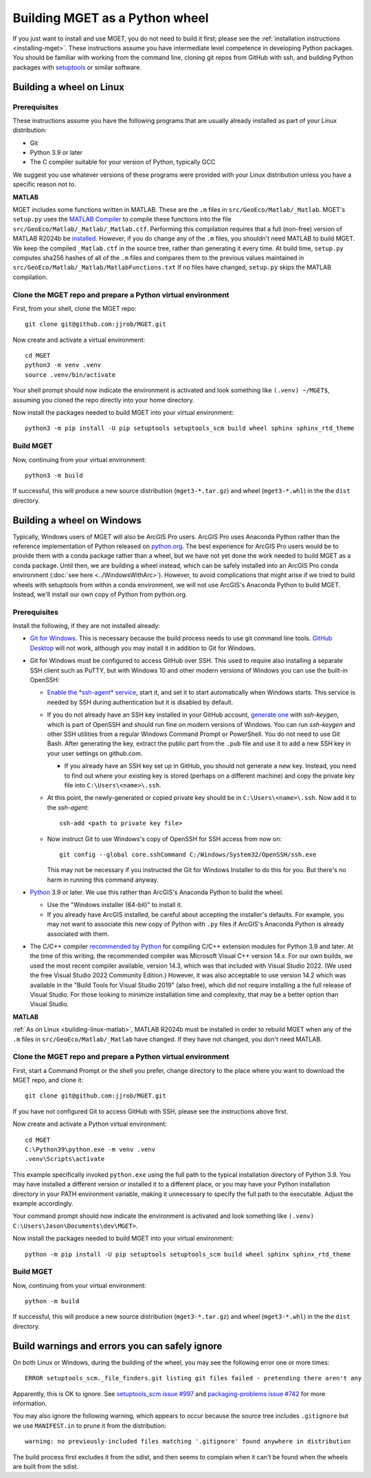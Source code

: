Building MGET as a Python wheel
===============================

If you just want to install and use MGET, you do not need to build it first;
please see the :ref:`installation instructions <installing-mget>`. These
instructions assume you have intermediate level competence in developing
Python packages. You should be familiar with working from the command line,
cloning git repos from GitHub with ssh, and building Python packages with
`setuptools <https://pypi.org/project/setuptools/>`_ or similar software.


Building a wheel on Linux
-------------------------

Prerequisites
~~~~~~~~~~~~~

These instructions assume you have the following programs that are usually
already installed as part of your Linux distribution: 

* Git
* Python 3.9 or later
* The C compiler suitable for your version of Python, typically GCC

We suggest you use whatever versions of these programs were provided with your
Linux distribution unless you have a specific reason not to.

.. _building-linux-matlab:

**MATLAB**

MGET includes some functions written in MATLAB. These are the ``.m`` files in
``src/GeoEco/Matlab/_Matlab``. MGET's ``setup.py`` uses the `MATLAB Compiler
<https://www.mathworks.com/products/compiler.html>`_ to compile these
functions into the file ``src/GeoEco/Matlab/_Matlab/_Matlab.ctf``. Performing
this compilation requires that a full (non-free) version of MATLAB R2024b be
`installed <https://www.mathworks.com/help/install/install-products.html>`_.
However, if you do change any of the ``.m`` files, you shouldn't need MATLAB
to build MGET. We keep the compiled ``_Matlab.ctf`` in the source tree, rather
than generating it every time. At build time, ``setup.py`` computes sha256
hashes of all of the ``.m`` files and compares them to the previous values
maintained in ``src/GeoEco/Matlab/_Matlab/MatlabFunctions.txt`` If no files
have changed, ``setup.py`` skips the MATLAB compilation.

Clone the MGET repo and prepare a Python virtual environment
~~~~~~~~~~~~~~~~~~~~~~~~~~~~~~~~~~~~~~~~~~~~~~~~~~~~~~~~~~~~

First, from your shell, clone the MGET repo::

    git clone git@github.com:jjrob/MGET.git

Now create and activate a virtual environment::

    cd MGET
    python3 -m venv .venv
    source .venv/bin/activate

Your shell prompt should now indicate the environment is activated and look
something like ``(.venv) ~/MGET$``, assuming you cloned the repo directly into
your home directory.

Now install the packages needed to build MGET into your virtual environment::

    python3 -m pip install -U pip setuptools setuptools_scm build wheel sphinx sphinx_rtd_theme

Build MGET
~~~~~~~~~~

Now, continuing from your virtual environment::

    python3 -m build

If successful, this will produce a new source distribution
(``mget3-*.tar.gz``) and wheel (``mget3-*.whl``) in the the ``dist``
directory.


Building a wheel on Windows
---------------------------

Typically, Windows users of MGET will also be ArcGIS Pro users. ArcGIS Pro
uses Anaconda Python rather than the reference implementation of Python
released on `python.org <https://python.org>`_. The best experience for ArcGIS
Pro users would be to provide them with a conda package rather than a wheel,
but we have not yet done the work needed to build MGET as a conda package.
Until then, we are building a wheel instead, which can be safely installed
into an ArcGIS Pro conda environment (:doc:`see here <../WindowsWithArc>`).
However, to avoid complications that might arise if we tried to build wheels
with setuptools from within a conda environment, we will not use ArcGIS's
Anaconda Python to build MGET. Instead, we'll install our own copy of Python
from python.org.

Prerequisites
~~~~~~~~~~~~~

Install the following, if they are not installed already:

* `Git for Windows <https://git-scm.com/download/win>`_. This is necessary
  because the build process needs to use git command line tools. `GitHub
  Desktop <https://desktop.github.com/>`_ will not work, although you may
  install it in addition to Git for Windows.

* Git for Windows must be configured to access GitHub over SSH. This used to
  require also installing a separate SSH client such as PuTTY, but with
  Windows 10 and other modern versions of Windows you can use the built-in
  OpenSSH:

  * `Enable the *ssh-agent* service <https://stackoverflow.com/a/68386656>`_,
    start it, and set it to start automatically when Windows starts. This
    service is needed by SSH during authentication but it is disabled by
    default.

  * If you do not already have an SSH key installed in your GitHub account,
    `generate one <https://docs.github.com/en/authentication/connecting-to-github-with-ssh/generating-a-new-ssh-key-and-adding-it-to-the-ssh-agent#generating-a-new-ssh-key>`_
    with *ssh-keygen*, which is part of OpenSSH and should run fine on modern
    versions of Windows. You can run *ssh-keygen* and other SSH utilities from
    a regular Windows Command Prompt or PowerShell. You do not need to use Git
    Bash. After generating the key, extract the public part from the ``.pub``
    file and use it to add a new SSH key in your user settings on github.com.

    * If you already have an SSH key set up in GitHub, you should not generate
      a new key. Instead, you need to find out where your existing key is
      stored (perhaps on a different machine) and copy the private key file
      into ``C:\Users\<name>\.ssh``.

  * At this point, the newly-generated or copied private key should be in
    ``C:\Users\<name>\.ssh``. Now add it to the *ssh-agent*::

        ssh-add <path to private key file>

  * Now instruct Git to use Windows's copy of OpenSSH for SSH access from now
    on::

        git config --global core.sshCommand C:/Windows/System32/OpenSSH/ssh.exe

    This may not be necessary if you instructed the Git for Windows Installer
    to do this for you. But there's no harm in running this command anyway.

* `Python <https://python.org>`_ 3.9 or later. We use this rather than
  ArcGIS's Anaconda Python to build the wheel.

  * Use the "Windows installer (64-bit)" to install it.

  * If you already have ArcGIS installed, be careful about accepting the
    installer's defaults. For example, you may not want to associate this new
    copy of Python with ``.py`` files if ArcGIS's Anaconda Python is already
    associated with them.

* The C/C++ compiler `recommended by Python
  <https://wiki.python.org/moin/WindowsCompilers>`_ for compiling C/C++
  extension modules for Python 3.9 and later. At the time of this writing, the
  recommended compiler was Microsoft Visual C++ version 14.x. For our own
  builds, we used the most recent compiler available, version 14.3, which was
  that included with Visual Studio 2022. (We used the free Visual Studio 2022
  Community Edition.) However, it was also acceptable to use version 14.2
  which was available in the "Build Tools for Visual Studio 2019" (also free),
  which did not require installing a the full release of Visual Studio. For
  those looking to minimize installation time and complexity, that may be a
  better option than Visual Studio.

**MATLAB**

:ref:`As on Linux <building-linux-matlab>`, MATLAB R2024b must be installed in
order to rebuild MGET when any of the ``.m`` files in
``src/GeoEco/Matlab/_Matlab`` have changed. If they have not changed, you
don't need MATLAB.

Clone the MGET repo and prepare a Python virtual environment
~~~~~~~~~~~~~~~~~~~~~~~~~~~~~~~~~~~~~~~~~~~~~~~~~~~~~~~~~~~~

First, start a Command Prompt or the shell you prefer, change directory to the
place where you want to download the MGET repo, and clone it::

    git clone git@github.com:jjrob/MGET.git

If you have not configured Git to access GitHub with SSH, please see the
instructions above first.

Now create and activate a Python virtual environment::

    cd MGET
    C:\Python39\python.exe -m venv .venv
    .venv\Scripts\activate

This example specifically invoked ``python.exe`` using the full path to the
typical installation directory of Python 3.9. You may have installed a
different version or installed it to a different place, or you may have your
Python installation directory in your PATH environment variable, making it
unnecessary to specify the full path to the executable. Adjust the example
accordingly.

Your command prompt should now indicate the environment is activated and look
something like ``(.venv) C:\Users\Jason\Documents\dev\MGET>``.

Now install the packages needed to build MGET into your virtual environment::

    python -m pip install -U pip setuptools setuptools_scm build wheel sphinx sphinx_rtd_theme

Build MGET
~~~~~~~~~~

Now, continuing from your virtual environment::

    python -m build

If successful, this will produce a new source distribution
(``mget3-*.tar.gz``) and wheel (``mget3-*.whl``) in the the ``dist``
directory.


Build warnings and errors you can safely ignore
-----------------------------------------------

On both Linux or Windows, during the building of the wheel, you may see the
following error one or more times::

    ERROR setuptools_scm._file_finders.git listing git files failed - pretending there aren't any

Apparently, this is OK to ignore. See `setuptools_scm issue #997
<https://github.com/pypa/setuptools-scm/issues/997>`_ and `packaging-problems
issue #742 <https://github.com/pypa/packaging-problems/issues/742>`_ for more
information.

You may also ignore the following warning, which appears to occur because the
source tree includes ``.gitignore`` but we use ``MANIFEST.in`` to prune it from
the distribution:: 

    warning: no previously-included files matching '.gitignore' found anywhere in distribution

The build process first excludes it from the sdist, and then seems to complain
when it can't be found when the wheels are built from the sdist.
